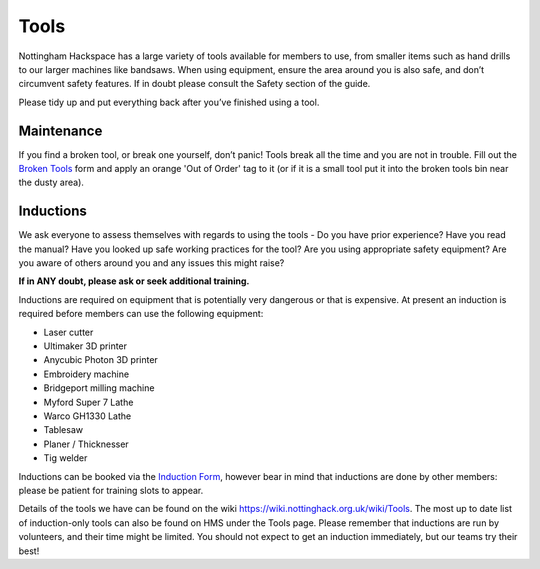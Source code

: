 Tools
=====
Nottingham Hackspace has a large variety of tools available for members to use, from smaller items such as hand drills to our larger machines like bandsaws. When using equipment, ensure the area around you is also safe, and don’t circumvent safety features. If in doubt please consult the Safety section of the guide.

Please tidy up and put everything back after you’ve finished using a tool.

Maintenance
-----------
If you find a broken tool, or break one yourself, don’t panic! Tools break all the time and you are not in trouble. Fill out the `Broken Tools`__ form and apply an orange 'Out of Order' tag to it (or if it is a small tool put it into the broken tools bin near the dusty area).

.. __: http://goo.gl/zXpof6

Inductions
----------

We ask everyone to assess themselves with regards to using the tools - Do you have prior experience? Have you read the manual? Have you looked up safe working practices for the tool? Are you using appropriate safety equipment? Are you aware of others around you and any issues this might raise?

**If in ANY doubt, please ask or seek additional training.**

Inductions are required on equipment that is potentially very dangerous or that is expensive. At present an induction is required before members can use the following equipment:


* Laser cutter
* Ultimaker 3D printer
* Anycubic Photon 3D printer
* Embroidery machine
* Bridgeport milling machine
* Myford Super 7 Lathe
* Warco GH1330 Lathe
* Tablesaw
* Planer / Thicknesser
* Tig welder

Inductions can be booked via the `Induction Form`__, however bear in mind that inductions are done by other members: please be patient for training slots to appear.

Details of the tools we have can be found on the wiki https://wiki.nottinghack.org.uk/wiki/Tools. The most up to date list of induction-only tools can also be found on HMS under the Tools page. Please remember that inductions are run by volunteers, and their time might be limited. You should not expect to get an induction immediately, but our teams try their best!

.. __: https://goo.gl/RJPI5K
